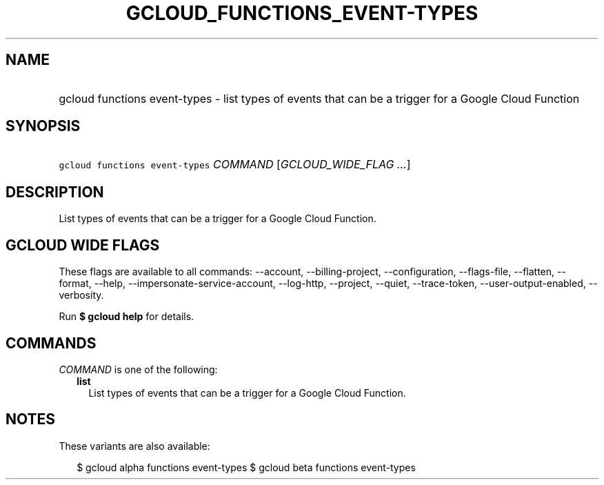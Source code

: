 
.TH "GCLOUD_FUNCTIONS_EVENT\-TYPES" 1



.SH "NAME"
.HP
gcloud functions event\-types \- list types of events that can be a trigger for a Google Cloud Function



.SH "SYNOPSIS"
.HP
\f5gcloud functions event\-types\fR \fICOMMAND\fR [\fIGCLOUD_WIDE_FLAG\ ...\fR]



.SH "DESCRIPTION"

List types of events that can be a trigger for a Google Cloud Function.



.SH "GCLOUD WIDE FLAGS"

These flags are available to all commands: \-\-account, \-\-billing\-project,
\-\-configuration, \-\-flags\-file, \-\-flatten, \-\-format, \-\-help,
\-\-impersonate\-service\-account, \-\-log\-http, \-\-project, \-\-quiet,
\-\-trace\-token, \-\-user\-output\-enabled, \-\-verbosity.

Run \fB$ gcloud help\fR for details.



.SH "COMMANDS"

\f5\fICOMMAND\fR\fR is one of the following:

.RS 2m
.TP 2m
\fBlist\fR
List types of events that can be a trigger for a Google Cloud Function.


.RE
.sp

.SH "NOTES"

These variants are also available:

.RS 2m
$ gcloud alpha functions event\-types
$ gcloud beta functions event\-types
.RE

